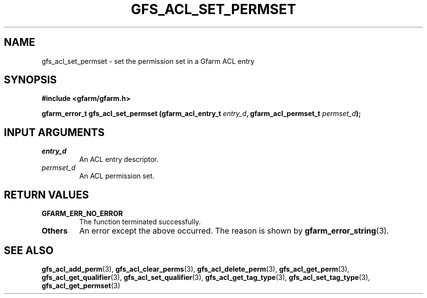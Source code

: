 .\" This manpage has been automatically generated by docbook2man 
.\" from a DocBook document.  This tool can be found at:
.\" <http://shell.ipoline.com/~elmert/comp/docbook2X/> 
.\" Please send any bug reports, improvements, comments, patches, 
.\" etc. to Steve Cheng <steve@ggi-project.org>.
.TH "GFS_ACL_SET_PERMSET" "3" "21 February 2011" "Gfarm" ""

.SH NAME
gfs_acl_set_permset \- set the permission set in a Gfarm ACL entry
.SH SYNOPSIS
.sp
\fB#include <gfarm/gfarm.h>
.sp
gfarm_error_t gfs_acl_set_permset (gfarm_acl_entry_t \fIentry_d\fB, gfarm_acl_permset_t \fIpermset_d\fB);
\fR
.SH "INPUT ARGUMENTS"
.TP
\fB\fIentry_d\fB\fR
An ACL entry descriptor.
.TP
\fB\fIpermset_d\fB\fR
An ACL permission set.
.SH "RETURN VALUES"
.TP
\fBGFARM_ERR_NO_ERROR\fR
The function terminated successfully.
.TP
\fBOthers\fR
An error except the above occurred.  The reason is shown by
\fBgfarm_error_string\fR(3)\&.
.SH "SEE ALSO"
.PP
\fBgfs_acl_add_perm\fR(3),
\fBgfs_acl_clear_perms\fR(3),
\fBgfs_acl_delete_perm\fR(3),
\fBgfs_acl_get_perm\fR(3),
\fBgfs_acl_get_qualifier\fR(3),
\fBgfs_acl_set_qualifier\fR(3),
\fBgfs_acl_get_tag_type\fR(3),
\fBgfs_acl_set_tag_type\fR(3),
\fBgfs_acl_get_permset\fR(3)
